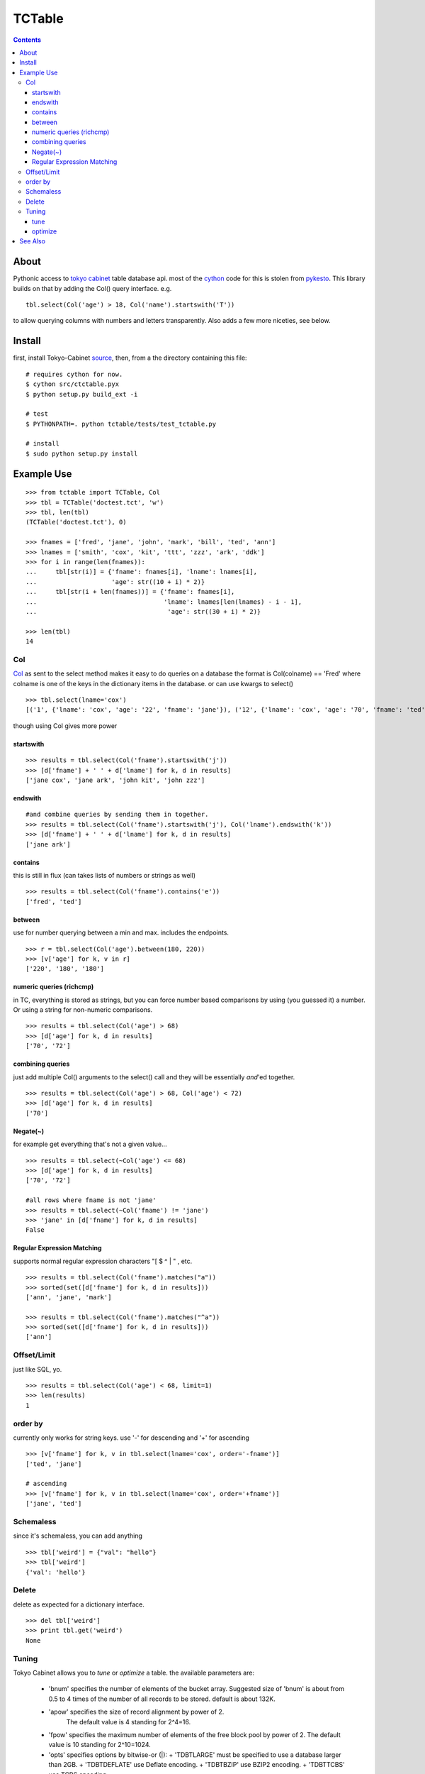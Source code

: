 +++++++
TCTable
+++++++

.. contents ::

About
-----

Pythonic access to `tokyo cabinet`_ table database api. most of the `cython`_ 
code for this is stolen from `pykesto`_.
This library builds on that by adding the Col() query interface. e.g.
::

    tbl.select(Col('age') > 18, Col('name').startswith('T'))

to allow querying columns with numbers and letters transparently.
Also adds a few more niceties, see below.

Install
-------
first, install Tokyo-Cabinet `source`_, then,
from a the directory containing this file:
::


    # requires cython for now.
    $ cython src/ctctable.pyx
    $ python setup.py build_ext -i

    # test 
    $ PYTHONPATH=. python tctable/tests/test_tctable.py

    # install
    $ sudo python setup.py install


Example Use
-----------
::

    >>> from tctable import TCTable, Col
    >>> tbl = TCTable('doctest.tct', 'w')
    >>> tbl, len(tbl)
    (TCTable('doctest.tct'), 0)

    >>> fnames = ['fred', 'jane', 'john', 'mark', 'bill', 'ted', 'ann']
    >>> lnames = ['smith', 'cox', 'kit', 'ttt', 'zzz', 'ark', 'ddk']
    >>> for i in range(len(fnames)):
    ...     tbl[str(i)] = {'fname': fnames[i], 'lname': lnames[i],
    ...                    'age': str((10 + i) * 2)}
    ...     tbl[str(i + len(fnames))] = {'fname': fnames[i],
    ...                                  'lname': lnames[len(lnames) - i - 1],
    ...                                   'age': str((30 + i) * 2)}

    >>> len(tbl)
    14

Col
===

`Col`_ as sent to the select method makes it easy to do queries on a database
the format is Col(colname) == 'Fred' where colname is one of the keys in the
dictionary items in the database. or can use kwargs to select()
::

    >>> tbl.select(lname='cox')
    [('1', {'lname': 'cox', 'age': '22', 'fname': 'jane'}), ('12', {'lname': 'cox', 'age': '70', 'fname': 'ted'})]

though using Col gives more power

startswith
**********
::

    >>> results = tbl.select(Col('fname').startswith('j'))
    >>> [d['fname'] + ' ' + d['lname'] for k, d in results]
    ['jane cox', 'jane ark', 'john kit', 'john zzz']

endswith
********
::

    #and combine queries by sending them in together.
    >>> results = tbl.select(Col('fname').startswith('j'), Col('lname').endswith('k'))
    >>> [d['fname'] + ' ' + d['lname'] for k, d in results]
    ['jane ark']

contains
********
this is still in flux (can takes lists of numbers or strings as well)
::

    >>> results = tbl.select(Col('fname').contains('e'))
    ['fred', 'ted']

between
*******
use for number querying between a min and max. includes the endpoints.
::

    >>> r = tbl.select(Col('age').between(180, 220))
    >>> [v['age'] for k, v in r]
    ['220', '180', '180']

numeric queries (richcmp)
*************************

in TC, everything is stored as strings, but you can force
number based comparisons by using (you guessed it) a number.
Or using a string for non-numeric comparisons.

::

    >>> results = tbl.select(Col('age') > 68)
    >>> [d['age'] for k, d in results]
    ['70', '72']

combining queries
*****************

just add multiple Col() arguments to the select() call
and they will be essentially *and*'ed together.

::

    >>> results = tbl.select(Col('age') > 68, Col('age') < 72)
    >>> [d['age'] for k, d in results]
    ['70']

Negate(~)
*********

for example get everything that's not a given value...

::

    >>> results = tbl.select(~Col('age') <= 68)
    >>> [d['age'] for k, d in results]
    ['70', '72']

    #all rows where fname is not 'jane' 
    >>> results = tbl.select(~Col('fname') != 'jane')
    >>> 'jane' in [d['fname'] for k, d in results]
    False

Regular Expression Matching
***************************
supports normal regular expression characters "[ $ ^ | " , etc.

::

    >>> results = tbl.select(Col('fname').matches("a"))
    >>> sorted(set([d['fname'] for k, d in results]))
    ['ann', 'jane', 'mark']

    >>> results = tbl.select(Col('fname').matches("^a"))
    >>> sorted(set([d['fname'] for k, d in results]))
    ['ann']


Offset/Limit
============
just like SQL, yo.

::

    >>> results = tbl.select(Col('age') < 68, limit=1)
    >>> len(results)
    1

order by
========
currently only works for string keys. use '-' for descending and 
'+' for ascending

::

    >>> [v['fname'] for k, v in tbl.select(lname='cox', order='-fname')]
    ['ted', 'jane']

    # ascending
    >>> [v['fname'] for k, v in tbl.select(lname='cox', order='+fname')]
    ['jane', 'ted']

Schemaless
==========
since it's schemaless, you can add anything

::

    >>> tbl['weird'] = {"val": "hello"}
    >>> tbl['weird']
    {'val': 'hello'}

Delete
======
delete as expected for a dictionary interface.

::

    >>> del tbl['weird']
    >>> print tbl.get('weird')
    None

Tuning
======
Tokyo Cabinet allows you to `tune` or `optimize` a table. the available parameters are:

        * 'bnum' specifies the number of elements of the bucket array.
          Suggested size of 'bnum' is about from 0.5 to 4 times of the number
          of all records to be stored. default is about 132K.

        * 'apow' specifies the size of record alignment by power of 2.
           The default value is 4 standing for 2^4=16.

        * 'fpow' specifies the maximum number of elements of the free block
          pool by power of 2. The default value is 10 standing for 2^10=1024.

        * 'opts' specifies options by bitwise-or (|):
          + 'TDBTLARGE' must be specified to use a database larger than 2GB.
          + 'TDBTDEFLATE' use Deflate encoding.
          + 'TDBTBZIP' use BZIP2 encoding.
          + 'TDBTTCBS' use TCBS encoding.

tune
****
The arguments can be sent to the constructor.
::

    >>> t = TCTable("some.tct", 'w', bnum=1234, fpow=6, \
    ...                    opts=tctable.TDBTLARGE | tctable.TDBTBZIP)

optimize
********
optimize is called on an database opened with mode='w'. if no arguments are
specified, it will automatically adjust 'bnum' (only) according to the number
of elements in the table.
::

    >>> t = TCTable("some.tct", 'w')
    # ... add some records ...
    >>> t.optimize()


See Also
--------

    * `tc`_ nice c-python bindings for all of the `tokyo cabinet`_ db types
      including the table

    * `pykesto`_ the project from which this library is taken. aims to provide
      transactions on top of `tokyo cabinet`_ .

    * to help out, see TODO list at top of `ctcable.pyx`_

    * tokyo cabinet database api http://1978th.net/tokyocabinet/spex-en.html#tctdbapi

    

.. _`pykesto`: http://code.google.com/p/pykesto/
.. _`tokyo cabinet`: http://1978th.net/tokyocabinet/
.. _`tc`: http://github.com/rsms/tc
.. _`cython`: http://cython.org/
.. _`ctcable.pyx`: http://github.com/brentp/tctable/blob/master/src/ctctable.pyx
.. _`source`: http://sourceforge.net/projects/tokyocabinet/files/

